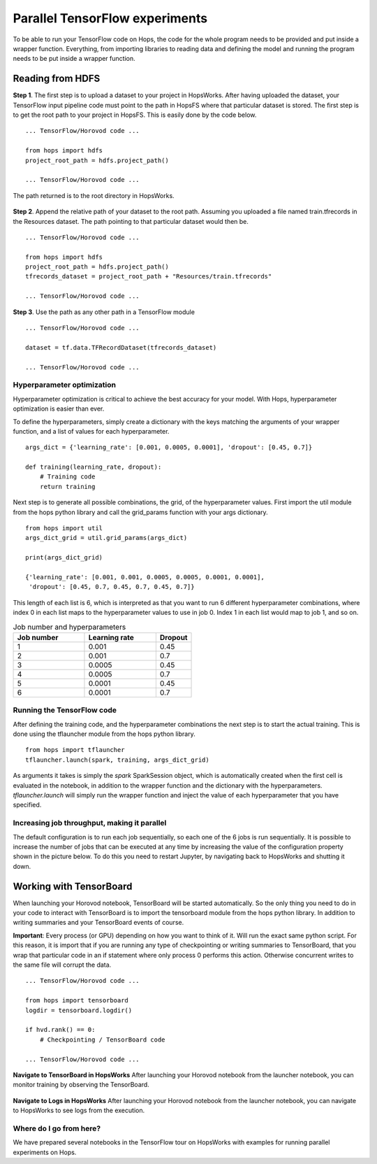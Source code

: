 ===============================
Parallel TensorFlow experiments
===============================

To be able to run your TensorFlow code on Hops, the code for the whole program needs to be provided and put inside a wrapper function. Everything, from importing libraries to reading data and defining the model and running the program needs to be put inside a wrapper function.

Reading from HDFS
#################

**Step 1**. The first step is to upload a dataset to your project in HopsWorks. After having uploaded the dataset, your TensorFlow input pipeline code must point to the path in HopsFS where that particular dataset is stored. The first step is to get the root path to your project in HopsFS. This is easily done by the code below.


::

    ... TensorFlow/Horovod code ...

    from hops import hdfs
    project_root_path = hdfs.project_path()

    ... TensorFlow/Horovod code ...
    
The path returned is to the root directory in HopsWorks.

.. figure:: ../../imgs/datasets.png
    :alt: Increasing throughput
    :scale: 100
    :align: center
    :figclass: align-center


**Step 2**. Append the relative path of your dataset to the root path. Assuming you uploaded a file named train.tfrecords in the Resources dataset. The path pointing to that particular dataset would then be.

::

    ... TensorFlow/Horovod code ...

    from hops import hdfs
    project_root_path = hdfs.project_path()
    tfrecords_dataset = project_root_path + "Resources/train.tfrecords"

    ... TensorFlow/Horovod code ...

**Step 3**. Use the path as any other path in a TensorFlow module

::

    ... TensorFlow/Horovod code ...
    
    dataset = tf.data.TFRecordDataset(tfrecords_dataset)
    
    ... TensorFlow/Horovod code ...

Hyperparameter optimization
---------------------------

Hyperparameter optimization is critical to achieve the best accuracy for your model. With Hops, hyperparameter optimization is easier than ever.

To define the hyperparameters, simply create a dictionary with the keys matching the arguments of your wrapper function, and a list of values for each hyperparameter.

::
  
    args_dict = {'learning_rate': [0.001, 0.0005, 0.0001], 'dropout': [0.45, 0.7]}

    def training(learning_rate, dropout):
        # Training code
        return training


Next step is to generate all possible combinations, the grid, of the hyperparameter values. First import the util module from the hops python library and call the grid_params function with your args dictionary.

::

    from hops import util
    args_dict_grid = util.grid_params(args_dict)

    print(args_dict_grid)

    {'learning_rate': [0.001, 0.001, 0.0005, 0.0005, 0.0001, 0.0001],
     'dropout': [0.45, 0.7, 0.45, 0.7, 0.45, 0.7]}

This length of each list is 6, which is interpreted as that you want to run 6 different hyperparameter combinations, where index 0 in each list maps to the hyperparameter values to use in job 0. Index 1 in each list would map to job 1, and so on.

.. csv-table:: Job number and hyperparameters
   :header: "Job number", "Learning rate", "Dropout"
   :widths: 20, 20, 10

   "1", "0.001", "0.45"
   "2", "0.001", "0.7"
   "3", "0.0005", "0.45"
   "4", "0.0005", "0.7"
   "5", "0.0001", "0.45"
   "6", "0.0001", "0.7"

Running the TensorFlow code
---------------------------

After defining the training code, and the hyperparameter combinations the next step is to start the actual training. This is done using the tflauncher module from the hops python library.

::

    from hops import tflauncher
    tflauncher.launch(spark, training, args_dict_grid)


As arguments it takes is simply the `spark` SparkSession object, which is automatically created when the first cell is evaluated in the notebook, in addition to the wrapper function and the dictionary with the hyperparameters. `tflauncher.launch` will simply run the wrapper function and inject the value of each hyperparameter that you have specified.

Increasing job throughput, making it parallel
---------------------------------------------
The default configuration is to run each job sequentially, so each one of the 6 jobs is run sequentially. It is possible to increase the number of jobs that can be executed at any time by increasing the value of the configuration property shown in the picture below. To do this you need to restart Jupyter, by navigating back to HopsWorks and shutting it down.

.. figure:: ../../imgs/parallel.png
    :alt: Increasing throughput
    :scale: 100
    :align: center
    :figclass: align-center

Working with TensorBoard
########################

When launching your Horovod notebook, TensorBoard will be started automatically. So the only thing you need to do in your code to interact with TensorBoard is to import the tensorboard module from the hops python library. In addition to writing summaries and your TensorBoard events of course.

**Important**: Every process (or GPU) depending on how you want to think of it. Will run the exact same python script. For this reason, it is import that if you are running any type of checkpointing or writing summaries to TensorBoard, that you wrap that particular code in an if statement where only process 0 performs this action. Otherwise concurrent writes to the same file will corrupt the data.

::

    ... TensorFlow/Horovod code ...

    from hops import tensorboard
    logdir = tensorboard.logdir()

    if hvd.rank() == 0:
        # Checkpointing / TensorBoard code

    ... TensorFlow/Horovod code ...
    
**Navigate to TensorBoard in HopsWorks**
After launching your Horovod notebook from the launcher notebook, you can monitor training by observing the TensorBoard.

.. figure:: ../../imgs/overview.png
    :alt: Jupyter UI overview
    :scale: 100
    :align: center
    :figclass: align-center
    
    
.. figure:: ../../imgs/jupyter.png
    :alt: Jupyter UI overview
    :scale: 100
    :align: center
    :figclass: align-center


**Navigate to Logs in HopsWorks**
After launching your Horovod notebook from the launcher notebook, you can navigate to HopsWorks to see logs from the execution.

.. figure:: ../../imgs/logs.png
    :alt: Logs overview
    :scale: 100
    :align: center
    :figclass: align-center

.. figure:: ../../imgs/viewlogs.png
    :alt: View logs
    :scale: 100
    :align: center
    :figclass: align-center


Where do I go from here?
------------------------

We have prepared several notebooks in the TensorFlow tour on HopsWorks with examples for running parallel experiments on Hops.
